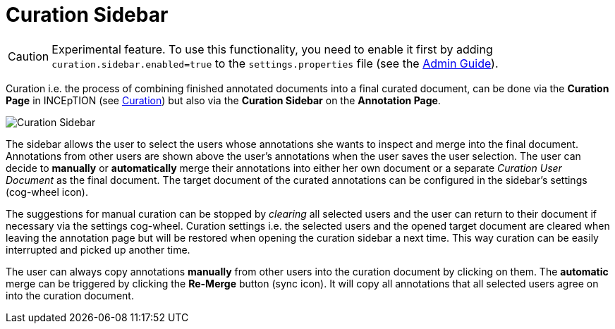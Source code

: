 = Curation Sidebar

====
CAUTION: Experimental feature. To use this functionality, you need to enable it first by adding `curation.sidebar.enabled=true` to the `settings.properties` file (see the <<admin-guide.adoc#sect_settings, Admin Guide>>).
====

Curation i.e. the process of combining finished annotated documents into a final curated document, can be done via the *Curation Page* in INCEpTION (see <<sect_curation, Curation>>) 
but also via the *Curation Sidebar* on the *Annotation Page*.

image::curation-sidebar.png[Curation Sidebar]

The sidebar allows the user to select the users whose annotations she wants to inspect 
and merge into the final document. Annotations from other users are shown above the user's annotations when
the user saves the user selection. 
The user can decide to *manually* or *automatically* merge their 
annotations into either her own document or a separate _Curation User Document_ as the final document.
The target document of the curated annotations can be configured in the sidebar's settings (cog-wheel icon).

The suggestions for manual curation can be stopped by _clearing_ all selected users and the user can return to their document if necessary via the settings cog-wheel.
Curation settings i.e. the selected users and the opened target document are cleared when leaving the annotation page but will be restored when opening the curation sidebar a next time. This way curation can be easily interrupted and picked up another time.

The user can always copy annotations *manually* from other users into the curation document by clicking on them.
The *automatic* merge can be triggered by clicking the *Re-Merge* button (sync icon). It will copy all annotations that 
all selected users agree on into the curation document.
